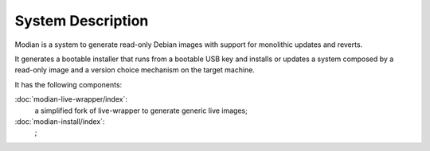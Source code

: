 ********************
 System Description
********************

Modian is a system to generate read-only Debian images with support for
monolithic updates and reverts.

It generates a bootable installer that runs from a bootable USB key and
installs or updates a system composed by a read-only image and a version
choice mechanism on the target machine.

It has the following components:

:doc:`modian-live-wrapper/index`:
   a simplified fork of live-wrapper to generate generic live images;
:doc:`modian-install/index`:
   ;
